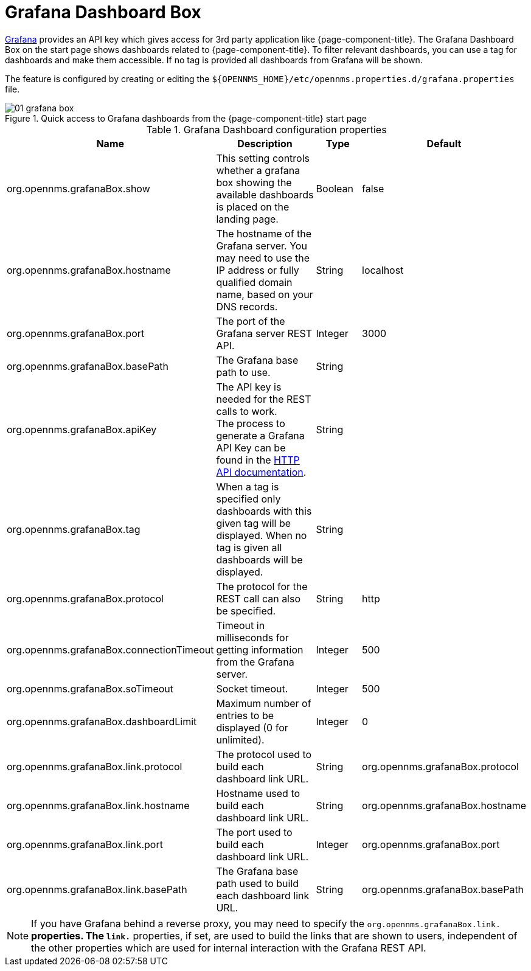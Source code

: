 

[[webui-grafana-dashboard-box]]
= Grafana Dashboard Box

http://grafana.org/[Grafana] provides an API key which gives access for 3rd party application like {page-component-title}.
The Grafana Dashboard Box on the start page shows dashboards related to {page-component-title}.
To filter relevant dashboards, you can use a tag for dashboards and make them accessible.
If no tag is provided all dashboards from Grafana will be shown.

The feature is configured by creating or editing the `$\{OPENNMS_HOME}/etc/opennms.properties.d/grafana.properties` file.

.Quick access to Grafana dashboards from the {page-component-title} start page
image::webui/startpage/01_grafana-box.png[]

.Grafana Dashboard configuration properties
[options="header" cols="2,3,1,1"]
|===
| Name
| Description
| Type
| Default

| org.opennms.grafanaBox.show
| This setting controls whether a grafana box showing the available dashboards is placed on the landing page.
| Boolean
| false

| org.opennms.grafanaBox.hostname
| The hostname of the Grafana server.
You may need to use the IP address or fully qualified domain name, based on your DNS records.
| String
| localhost

| org.opennms.grafanaBox.port
| The port of the Grafana server REST API.
| Integer
| 3000

| org.opennms.grafanaBox.basePath
| The Grafana base path to use.
| String
|

| org.opennms.grafanaBox.apiKey
| The API key is needed for the REST calls to work. +
The process to generate a Grafana API Key can be found in the https://grafana.com/docs/grafana/latest/http_api/[HTTP API documentation].
| String
|

| org.opennms.grafanaBox.tag
| When a tag is specified only dashboards with this given tag will be displayed.
When no tag is given all dashboards will be displayed.
| String
|

| org.opennms.grafanaBox.protocol
| The protocol for the REST call can also be specified.
| String
| http

| org.opennms.grafanaBox.connectionTimeout
| Timeout in milliseconds for getting information from the Grafana server.
| Integer
| 500

| org.opennms.grafanaBox.soTimeout
| Socket timeout.
| Integer
| 500

| org.opennms.grafanaBox.dashboardLimit
| Maximum number of entries to be displayed (0 for unlimited).
| Integer
| 0

| org.opennms.grafanaBox.link.protocol
| The protocol used to build each dashboard link URL.
| String
| org.opennms.grafanaBox.protocol

| org.opennms.grafanaBox.link.hostname
| Hostname used to build each dashboard link URL.
| String
| org.opennms.grafanaBox.hostname

| org.opennms.grafanaBox.link.port
| The port used to build each dashboard link URL.
| Integer
| org.opennms.grafanaBox.port

| org.opennms.grafanaBox.link.basePath
| The Grafana base path used to build each dashboard link URL.
| String
| org.opennms.grafanaBox.basePath
|===

NOTE: If you have Grafana behind a reverse proxy, you may need to specify the `org.opennms.grafanaBox.link.*` properties.
The `link.*` properties, if set, are used to build the links that are shown to users, independent of the other properties which are used for internal interaction with the Grafana REST API.

